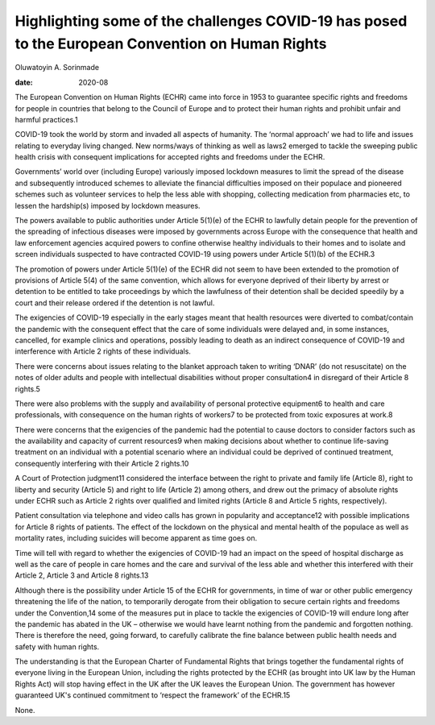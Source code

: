 =================================================================================================
Highlighting some of the challenges COVID-19 has posed to the European Convention on Human Rights
=================================================================================================



Oluwatoyin A. Sorinmade

:date: 2020-08


.. contents::
   :depth: 3
..

The European Convention on Human Rights (ECHR) came into force in 1953
to guarantee specific rights and freedoms for people in countries that
belong to the Council of Europe and to protect their human rights and
prohibit unfair and harmful practices.1

COVID-19 took the world by storm and invaded all aspects of humanity.
The ‘normal approach’ we had to life and issues relating to everyday
living changed. New norms/ways of thinking as well as laws2 emerged to
tackle the sweeping public health crisis with consequent implications
for accepted rights and freedoms under the ECHR.

Governments’ world over (including Europe) variously imposed lockdown
measures to limit the spread of the disease and subsequently introduced
schemes to alleviate the financial difficulties imposed on their
populace and pioneered schemes such as volunteer services to help the
less able with shopping, collecting medication from pharmacies etc, to
lessen the hardship(s) imposed by lockdown measures.

The powers available to public authorities under Article 5(1)(e) of the
ECHR to lawfully detain people for the prevention of the spreading of
infectious diseases were imposed by governments across Europe with the
consequence that health and law enforcement agencies acquired powers to
confine otherwise healthy individuals to their homes and to isolate and
screen individuals suspected to have contracted COVID-19 using powers
under Article 5(1)(b) of the ECHR.3

The promotion of powers under Article 5(1)(e) of the ECHR did not seem
to have been extended to the promotion of provisions of Article 5(4) of
the same convention, which allows for everyone deprived of their liberty
by arrest or detention to be entitled to take proceedings by which the
lawfulness of their detention shall be decided speedily by a court and
their release ordered if the detention is not lawful.

The exigencies of COVID-19 especially in the early stages meant that
health resources were diverted to combat/contain the pandemic with the
consequent effect that the care of some individuals were delayed and, in
some instances, cancelled, for example clinics and operations, possibly
leading to death as an indirect consequence of COVID-19 and interference
with Article 2 rights of these individuals.

There were concerns about issues relating to the blanket approach taken
to writing ‘DNAR’ (do not resuscitate) on the notes of older adults and
people with intellectual disabilities without proper consultation4 in
disregard of their Article 8 rights.5

There were also problems with the supply and availability of personal
protective equipment6 to health and care professionals, with consequence
on the human rights of workers7 to be protected from toxic exposures at
work.8

There were concerns that the exigencies of the pandemic had the
potential to cause doctors to consider factors such as the availability
and capacity of current resources9 when making decisions about whether
to continue life-saving treatment on an individual with a potential
scenario where an individual could be deprived of continued treatment,
consequently interfering with their Article 2 rights.10

A Court of Protection judgment11 considered the interface between the
right to private and family life (Article 8), right to liberty and
security (Article 5) and right to life (Article 2) among others, and
drew out the primacy of absolute rights under ECHR such as Article 2
rights over qualified and limited rights (Article 8 and Article 5
rights, respectively).

Patient consultation via telephone and video calls has grown in
popularity and acceptance12 with possible implications for Article 8
rights of patients. The effect of the lockdown on the physical and
mental health of the populace as well as mortality rates, including
suicides will become apparent as time goes on.

Time will tell with regard to whether the exigencies of COVID-19 had an
impact on the speed of hospital discharge as well as the care of people
in care homes and the care and survival of the less able and whether
this interfered with their Article 2, Article 3 and Article 8 rights.13

Although there is the possibility under Article 15 of the ECHR for
governments, in time of war or other public emergency threatening the
life of the nation, to temporarily derogate from their obligation to
secure certain rights and freedoms under the Convention,14 some of the
measures put in place to tackle the exigencies of COVID-19 will endure
long after the pandemic has abated in the UK – otherwise we would have
learnt nothing from the pandemic and forgotten nothing. There is
therefore the need, going forward, to carefully calibrate the fine
balance between public health needs and safety with human rights.

The understanding is that the European Charter of Fundamental Rights
that brings together the fundamental rights of everyone living in the
European Union, including the rights protected by the ECHR (as brought
into UK law by the Human Rights Act) will stop having effect in the UK
after the UK leaves the European Union. The government has however
guaranteed UK's continued commitment to ‘respect the framework’ of the
ECHR.15

None.
